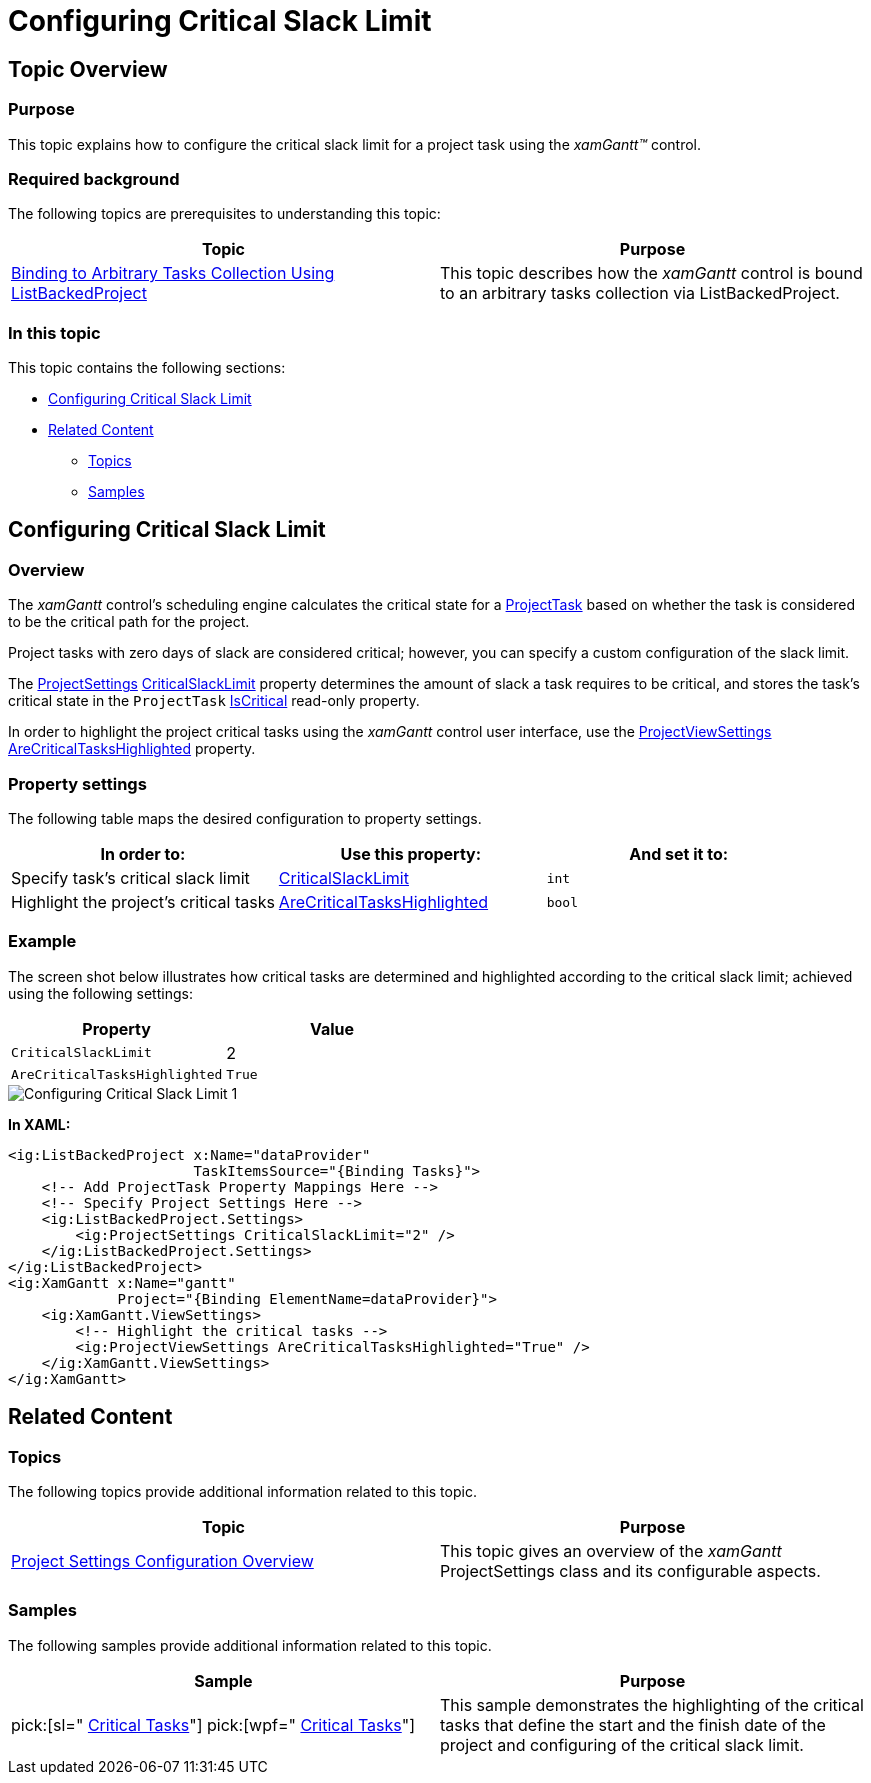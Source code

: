 ﻿////

|metadata|
{
    "name": "xamgantt-configuring-critical-slack-limit",
    "controlName": ["xamGantt"],
    "tags": ["Data Presentation","How Do I","Scheduling"],
    "guid": "f7643b8f-3cad-4fa1-aa6c-e8f20b223938",  
    "buildFlags": [],
    "createdOn": "2016-05-25T18:21:55.3391661Z"
}
|metadata|
////

= Configuring Critical Slack Limit

== Topic Overview

=== Purpose

This topic explains how to configure the critical slack limit for a project task using the  _xamGantt™_   control.

=== Required background

The following topics are prerequisites to understanding this topic:

[options="header", cols="a,a"]
|====
|Topic|Purpose

| link:xamgantt-binding-arbitrary-tasks-collection-listbackedproject.html[Binding to Arbitrary Tasks Collection Using ListBackedProject]
|This topic describes how the _xamGantt_ control is bound to an arbitrary tasks collection via ListBackedProject.

|====

=== In this topic

This topic contains the following sections:

* <<_Ref334907374, Configuring Critical Slack Limit >>
* <<_Ref334907386, Related Content >>

** <<_Ref334907390,Topics>>
** <<_Ref334907396,Samples>>

[[_Ref334907374]]
== Configuring Critical Slack Limit

=== Overview

The  _xamGantt_   control’s scheduling engine calculates the critical state for a link:{ApiPlatform}controls.schedules.xamgantt.v{ProductVersion}~infragistics.controls.schedules.projecttask_members.html[ProjectTask] based on whether the task is considered to be the critical path for the project.

Project tasks with zero days of slack are considered critical; however, you can specify a custom configuration of the slack limit.

The link:{ApiPlatform}controls.schedules.xamgantt.v{ProductVersion}~infragistics.controls.schedules.projectsettings_members.html[ProjectSettings] link:{ApiPlatform}controls.schedules.xamgantt.v{ProductVersion}~infragistics.controls.schedules.projectsettings~criticalslacklimit.html[CriticalSlackLimit] property determines the amount of slack a task requires to be critical, and stores the task’s critical state in the `ProjectTask` link:{ApiPlatform}controls.schedules.xamgantt.v{ProductVersion}~infragistics.controls.schedules.projecttask~iscritical.html[IsCritical] read-only property.

In order to highlight the project critical tasks using the  _xamGantt_   control user interface, use the link:{ApiPlatform}controls.schedules.xamgantt.v{ProductVersion}~infragistics.controls.schedules.projectviewsettings_members.html[ProjectViewSettings] link:{ApiPlatform}controls.schedules.xamgantt.v{ProductVersion}~infragistics.controls.schedules.projectviewsettings~arecriticaltaskshighlighted.html[AreCriticalTasksHighlighted] property.

=== Property settings

The following table maps the desired configuration to property settings.

[options="header", cols="a,a,a"]
|====
|In order to:|Use this property:|And set it to:

|Specify task’s critical slack limit
| link:{ApiPlatform}controls.schedules.xamgantt.v{ProductVersion}~infragistics.controls.schedules.projectsettings~criticalslacklimit.html[CriticalSlackLimit]
|`int`

|Highlight the project’s critical tasks
| link:{ApiPlatform}controls.schedules.xamgantt.v{ProductVersion}~infragistics.controls.schedules.projectviewsettings~arecriticaltaskshighlighted.html[AreCriticalTasksHighlighted]
|`bool`

|====

=== Example

The screen shot below illustrates how critical tasks are determined and highlighted according to the critical slack limit; achieved using the following settings:

[options="header", cols="a,a"]
|====
|Property|Value

|`CriticalSlackLimit`
|2

|`AreCriticalTasksHighlighted`
|`True`

|====

image::images/Configuring_Critical_Slack_Limit_1.png[]

*In XAML:*

[source,xaml]
----
<ig:ListBackedProject x:Name="dataProvider" 
                      TaskItemsSource="{Binding Tasks}">
    <!-- Add ProjectTask Property Mappings Here -->
    <!-- Specify Project Settings Here -->
    <ig:ListBackedProject.Settings>
        <ig:ProjectSettings CriticalSlackLimit="2" />
    </ig:ListBackedProject.Settings>
</ig:ListBackedProject>
<ig:XamGantt x:Name="gantt" 
             Project="{Binding ElementName=dataProvider}">
    <ig:XamGantt.ViewSettings>
        <!-- Highlight the critical tasks -->
        <ig:ProjectViewSettings AreCriticalTasksHighlighted="True" />
    </ig:XamGantt.ViewSettings>
</ig:XamGantt>
----

[[_Ref334907386]]
== Related Content

[[_Ref334907390]]

=== Topics

The following topics provide additional information related to this topic.

[options="header", cols="a,a"]
|====
|Topic|Purpose

| link:xamgantt-project-settings-configuration-overview.html[Project Settings Configuration Overview]
|This topic gives an overview of the _xamGantt_ ProjectSettings class and its configurable aspects.

|====

[[_Ref334907396]]

=== Samples

The following samples provide additional information related to this topic.

[options="header", cols="a,a"]
|====
|Sample|Purpose

| pick:[sl=" link:{SamplesURL}/gantt/#/critical-tasks[Critical Tasks]"] pick:[wpf=" link:{SamplesURL}/gantt/critical-tasks[Critical Tasks]"] 
|This sample demonstrates the highlighting of the critical tasks that define the start and the finish date of the project and configuring of the critical slack limit.

|====